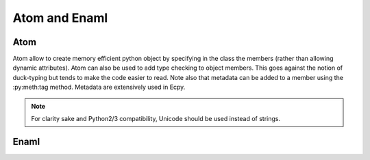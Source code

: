 .. dev_atom_enaml::

Atom and Enaml
==============

Atom
----

Atom allow to create memory efficient python object by specifying in the class 
the members (rather than allowing dynamic attributes). Atom can also be used to
add type checking to object members. This goes against the notion of 
duck-typing but tends to make the code easier to read. Note also that metadata 
can be added to a member using the :py:meth:tag method. Metadata are 
extensively used in Ecpy.

.. note::
	
	For clarity sake and Python2/3 compatibility, Unicode should be used 
	instead of strings.

Enaml
-----

.. todo::
